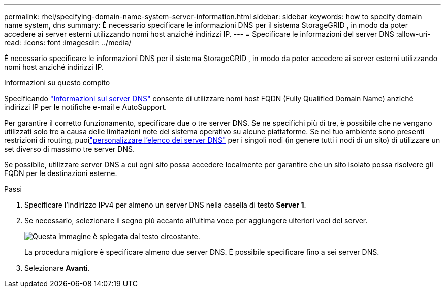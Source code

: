 ---
permalink: rhel/specifying-domain-name-system-server-information.html 
sidebar: sidebar 
keywords: how to specify domain name system, dns 
summary: È necessario specificare le informazioni DNS per il sistema StorageGRID , in modo da poter accedere ai server esterni utilizzando nomi host anziché indirizzi IP. 
---
= Specificare le informazioni del server DNS
:allow-uri-read: 
:icons: font
:imagesdir: ../media/


[role="lead"]
È necessario specificare le informazioni DNS per il sistema StorageGRID , in modo da poter accedere ai server esterni utilizzando nomi host anziché indirizzi IP.

.Informazioni su questo compito
Specificando https://docs.netapp.com/us-en/storagegrid-appliances/commonhardware/checking-dns-server-configuration.html["Informazioni sul server DNS"^] consente di utilizzare nomi host FQDN (Fully Qualified Domain Name) anziché indirizzi IP per le notifiche e-mail e AutoSupport.

Per garantire il corretto funzionamento, specificare due o tre server DNS.  Se ne specifichi più di tre, è possibile che ne vengano utilizzati solo tre a causa delle limitazioni note del sistema operativo su alcune piattaforme.  Se nel tuo ambiente sono presenti restrizioni di routing, puoilink:../maintain/modifying-dns-configuration-for-single-grid-node.html["personalizzare l'elenco dei server DNS"] per i singoli nodi (in genere tutti i nodi di un sito) di utilizzare un set diverso di massimo tre server DNS.

Se possibile, utilizzare server DNS a cui ogni sito possa accedere localmente per garantire che un sito isolato possa risolvere gli FQDN per le destinazioni esterne.

.Passi
. Specificare l'indirizzo IPv4 per almeno un server DNS nella casella di testo *Server 1*.
. Se necessario, selezionare il segno più accanto all'ultima voce per aggiungere ulteriori voci del server.
+
image::../media/9_gmi_installer_dns_page.gif[Questa immagine è spiegata dal testo circostante.]

+
La procedura migliore è specificare almeno due server DNS.  È possibile specificare fino a sei server DNS.

. Selezionare *Avanti*.

